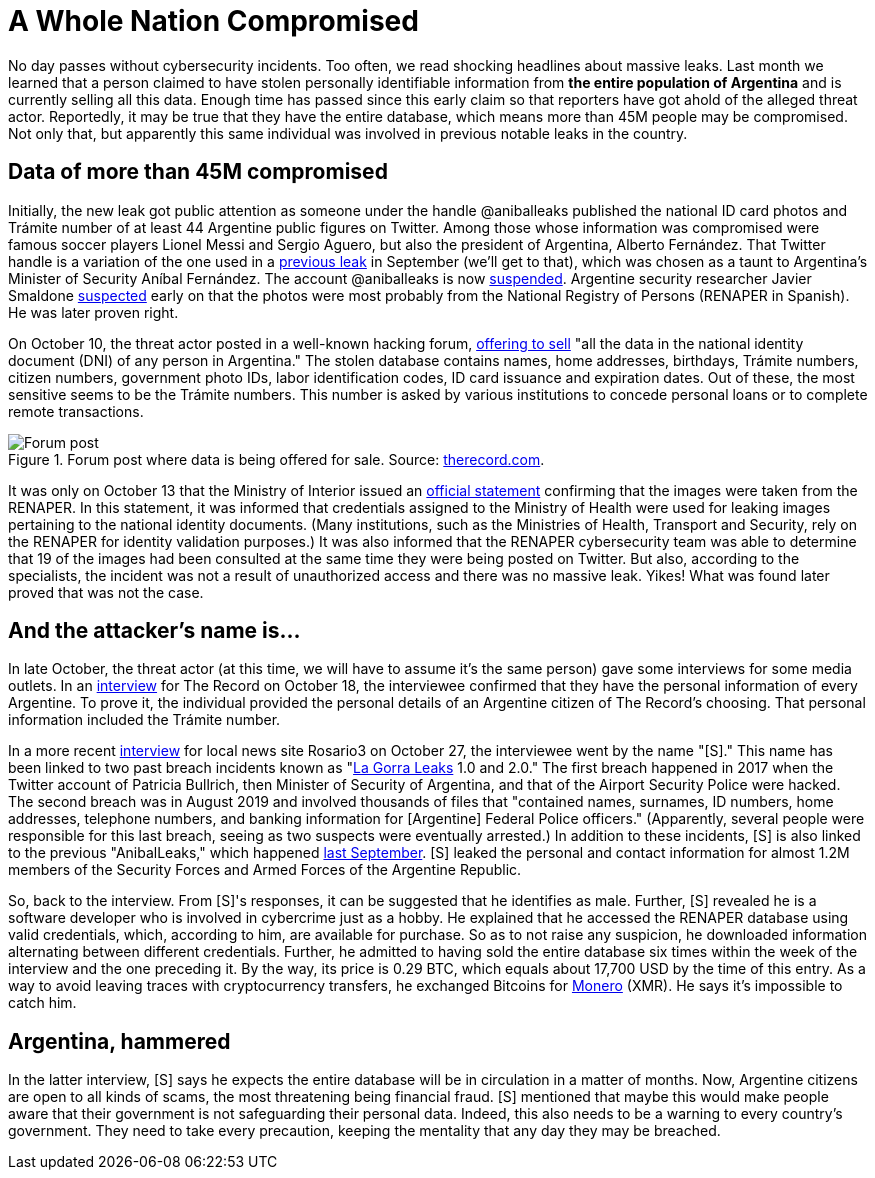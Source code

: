 :page-slug: argentina-leak/
:page-date: 2021-11-05
:page-subtitle: All of Argentina's population IDs stolen and for sale?
:page-category: attacks
:page-tags: cybersecurity, vulnerability, password, exploit, credential, information
:page-image: https://res.cloudinary.com/fluid-attacks/image/upload/v1636118998/blog/argentina-leak/cover_argentina.webp
:page-alt: Photo by Chaos Soccer Gear on Unsplash
:page-description:  This new leak may compromise more than 45M people. Read this post to learn who the attacker is, how he gained access and his connection with past leaks.
:page-keywords: Argentina, IDs, RENAPER, Messi, Gorra, Leak, Stolen, Ethical Hacking, Pentesting
:page-author: Jason Chavarría
:page-writer: jchavarria
:name: Jason Chavarría
:about1: Cybersecurity Editor
:source: https://unsplash.com/photos/Cjfl8r_eYxY

= A Whole Nation Compromised

No day passes without cybersecurity incidents.
Too often,
we read shocking headlines about massive leaks.
Last month
we learned that a person claimed
to have stolen personally identifiable information
from *the entire population of Argentina*
and is currently selling all this data.
Enough time has passed since this early claim
so that reporters have got ahold of the alleged threat actor.
Reportedly,
it may be true that they have the entire database,
which means more than 45M people may be compromised.
Not only that,
but apparently this same individual
was involved in previous notable leaks in the country.

== Data of more than 45M compromised

Initially,
the new leak got public attention
as someone under the handle @aniballeaks published
the national ID card photos
and Trámite number
of at least 44 Argentine public figures on Twitter.
Among those whose information was compromised were
famous soccer players Lionel Messi and Sergio Aguero,
but also the president of Argentina,
Alberto Fernández.
That Twitter handle is a variation
of the one used in a
link:https://www.clarin.com/tecnologia/filtraron-informacion-privada-miembros-fuerzas-armadas-seguridad-argentina_0_R5nYFK-2E.html[previous leak]
in September (we'll get to that),
which was chosen as a taunt
to Argentina's Minister of Security Aníbal Fernández.
The account @aniballeaks is now
link:https://www.zdnet.com/article/twitter-suspends-hacker-who-stole-data-of-46-million-argentinians/[suspended].
Argentine security researcher Javier Smaldone
link:https://twitter.com/mis2centavos/status/1447251622334275595[suspected]
early on
that the photos were
most probably from the National Registry of Persons
(RENAPER in Spanish).
He was later proven right.

On October 10,
the threat actor posted in a well-known hacking forum,
link:https://therecord.media/hacker-steals-government-id-database-for-argentinas-entire-population/[offering to sell]
"all the data in the national identity document (DNI)
of any person in Argentina."
The stolen database contains names,
home addresses,
birthdays,
Trámite numbers,
citizen numbers,
government photo IDs,
labor identification codes,
ID card issuance
and expiration dates.
Out of these,
the most sensitive seems to be the Trámite numbers.
This number is asked by various institutions
to concede personal loans
or to complete remote transactions.

.Forum post where data is being offered for sale. Source: link:https://therecord.media/wp-content/uploads/2021/10/Argentina-DB.png[therecord.com].
image::https://res.cloudinary.com/fluid-attacks/image/upload/v1636119134/blog/argentina-leak/argentina_figure_1.webp[Forum post]

It was only on October 13
that the Ministry of Interior issued an
link:https://www.argentina.gob.ar/noticias/el-renaper-detecto-el-uso-indebido-de-una-clave-otorgada-un-organismo-publico-y-formalizo[official statement]
confirming that the images were taken from the RENAPER.
In this statement,
it was informed
that credentials assigned to the Ministry of Health were used
for leaking images
pertaining to the national identity documents.
(Many institutions,
such as the Ministries of Health,
Transport
and Security,
rely on the RENAPER for identity validation purposes.)
It was also informed
that the RENAPER cybersecurity team was able to determine
that 19 of the images had been consulted
at the same time they were being posted on Twitter.
But also,
according to the specialists,
the incident was not a result of unauthorized access
and there was no massive leak.
Yikes!
What was found later proved that was not the case.

== And the attacker's name is...

In late October,
the threat actor
(at this time,
we will have to assume it's the same person)
gave some interviews for some media outlets.
In an link:https://therecord.media/hacker-steals-government-id-database-for-argentinas-entire-population/[interview]
for The Record
on October 18,
the interviewee confirmed
that they have the personal information of every Argentine.
To prove it,
the individual provided
the personal details of an Argentine citizen of The Record’s choosing.
That personal information included the Trámite number.

In a more recent
link:https://www.rosario3.com/tecnologia/El-robo-del-siglo-una-reveladora-entrevista-a-S-el-enigmatico-e-indetectable-hacker-del-Renaper-20211027-0050.html[interview]
for local news site Rosario3 on October 27,
the interviewee went by the name "[S]."
This name has been linked to two past breach incidents
known as
"link:https://www.zdnet.com/article/argentinian-security-researcher-arrested-after-tweeting-about-government-hack/[La Gorra Leaks]
1.0 and 2.0."
The first breach happened in 2017
when the Twitter account of Patricia Bullrich,
then Minister of Security of Argentina,
and that of the Airport Security Police were hacked.
The second breach was in August 2019
and involved thousands of files
that "contained names, surnames,
ID numbers, home addresses,
telephone numbers,
and banking information for [Argentine] Federal Police officers."
(Apparently,
several people were responsible for this last breach,
seeing as two suspects were eventually arrested.)
In addition to these incidents,
[S] is also linked to the previous "AnibalLeaks,"
which happened
link:https://www.clarin.com/tecnologia/filtraron-informacion-privada-miembros-fuerzas-armadas-seguridad-argentina_0_R5nYFK-2E.html[last September].
[S] leaked the personal
and contact information for almost 1.2M members of the Security Forces
and Armed Forces of the Argentine Republic.

So,
back to the interview.
From [S]'s responses,
it can be suggested that he identifies as male.
Further,
[S] revealed he is a software developer
who is involved in cybercrime just as a hobby.
He explained
that he accessed the RENAPER database using valid credentials,
which,
according to him,
are available for purchase.
So as to not raise any suspicion,
he downloaded information
alternating between different credentials.
Further,
he admitted to having sold the entire database six times
within the week of the interview and the one preceding it.
By the way,
its price is 0.29 BTC,
which equals about 17,700 USD
by the time of this entry.
As a way to avoid leaving traces with cryptocurrency transfers,
he exchanged Bitcoins for 
link:https://www.getmonero.org/resources/about/[Monero]
(XMR).
He says it's impossible to catch him.

== Argentina, hammered

In the latter interview,
[S] says he expects
the entire database will be in circulation
in a matter of months.
Now,
Argentine citizens are open to all kinds of scams,
the most threatening being financial fraud.
[S] mentioned
that maybe this would make people aware
that their government is not safeguarding their personal data.
Indeed,
this also needs to be a warning
to every country's government.
They need to take every precaution,
keeping the mentality
that any day they may be breached.
